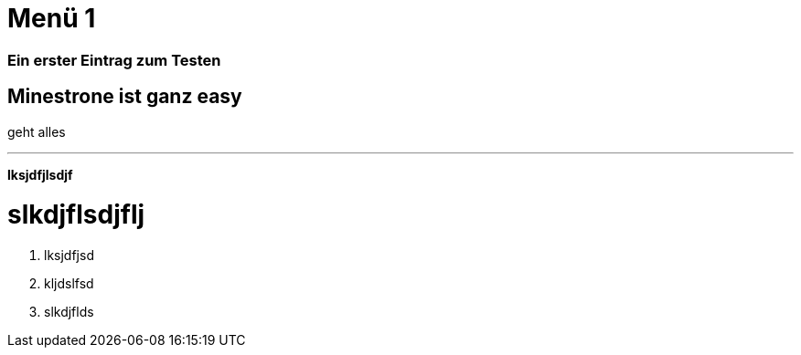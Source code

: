 
= Menü 1
:hp-category: Kategorie1
:hp-duration: Testdauer
:hp-image: http://aufgetischt.es/images/boat-in-the-sun-980x646.jpg
:hp-tags: glutenfrei,vegan,vegetarisch

### Ein erster Eintrag zum Testen


## Minestrone ist ganz easy

geht alles

___


**lksjdfjlsdjf**



# slkdjflsdjflj



1. lksjdfjsd
2. kljdslfsd
3. slkdjflds



